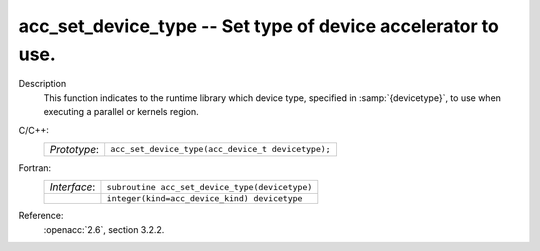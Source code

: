 ..
  Copyright 1988-2022 Free Software Foundation, Inc.
  This is part of the GCC manual.
  For copying conditions, see the copyright.rst file.

.. _acc_set_device_type:

acc_set_device_type -- Set type of device accelerator to use.
*************************************************************

Description
  This function indicates to the runtime library which device type, specified
  in :samp:`{devicetype}`, to use when executing a parallel or kernels region.

C/C++:
  .. list-table::

     * - *Prototype*:
       - ``acc_set_device_type(acc_device_t devicetype);``

Fortran:
  .. list-table::

     * - *Interface*:
       - ``subroutine acc_set_device_type(devicetype)``
     * -
       - ``integer(kind=acc_device_kind) devicetype``

Reference:
  :openacc:`2.6`, section
  3.2.2.
